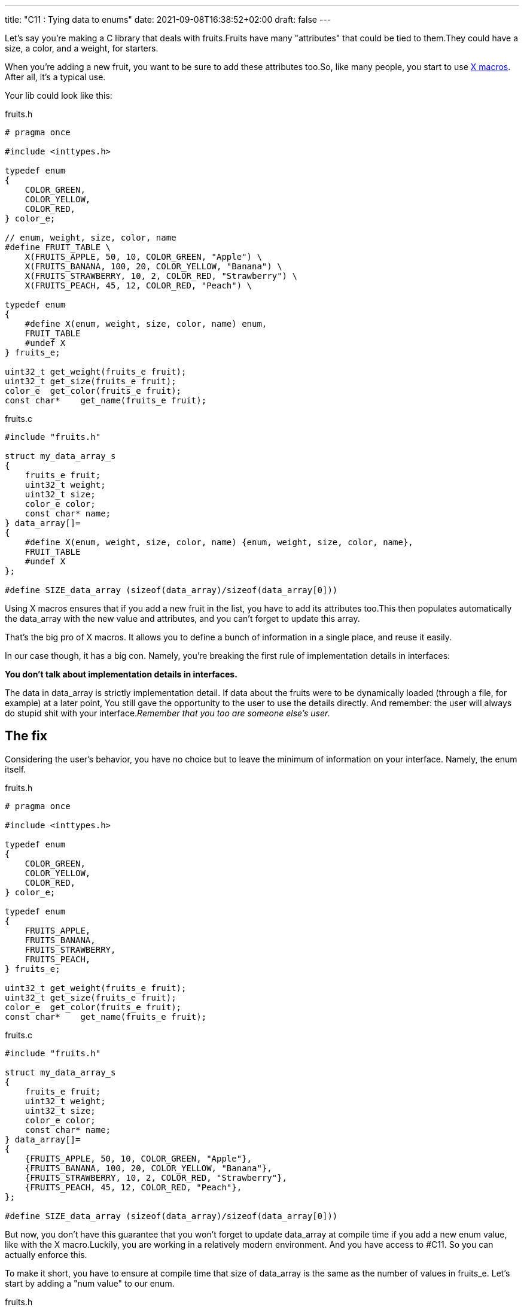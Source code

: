 ---
title: "C11 : Tying data to enums"
date: 2021-09-08T16:38:52+02:00
draft: false
---


Let’s say you’re making a C library that deals with fruits.Fruits have many "attributes" that could be tied to them.They could have a size, a color, and a weight, for starters.

When you’re adding a new fruit, you want to be sure to add these attributes too.So, like many people, you start to use https://stackoverflow.com/questions/6635851/real-world-use-of-x-macros[X macros]. After all, it’s a typical use.

Your lib could look like this:

.fruits.h
[source, c]
----

# pragma once

#include <inttypes.h>

typedef enum
{
    COLOR_GREEN,
    COLOR_YELLOW,
    COLOR_RED,
} color_e;

// enum, weight, size, color, name
#define FRUIT_TABLE \
    X(FRUITS_APPLE, 50, 10, COLOR_GREEN, "Apple") \
    X(FRUITS_BANANA, 100, 20, COLOR_YELLOW, "Banana") \
    X(FRUITS_STRAWBERRY, 10, 2, COLOR_RED, "Strawberry") \
    X(FRUITS_PEACH, 45, 12, COLOR_RED, "Peach") \

typedef enum
{
    #define X(enum, weight, size, color, name) enum,
    FRUIT_TABLE
    #undef X
} fruits_e;

uint32_t get_weight(fruits_e fruit);
uint32_t get_size(fruits_e fruit);
color_e  get_color(fruits_e fruit);
const char*    get_name(fruits_e fruit);
----

.fruits.c
[source,c]
----
#include "fruits.h"

struct my_data_array_s
{
    fruits_e fruit;
    uint32_t weight;
    uint32_t size;
    color_e color;
    const char* name;
} data_array[]=
{
    #define X(enum, weight, size, color, name) {enum, weight, size, color, name},
    FRUIT_TABLE
    #undef X
};

#define SIZE_data_array (sizeof(data_array)/sizeof(data_array[0]))
----

Using X macros ensures that if you add a new fruit in the list, you have to add its attributes too.This then populates automatically the data_array with the new value and attributes, and you can’t forget to update this array.

That’s the big pro of X macros. It allows you to define a bunch of information in a single place, and reuse it easily.

In our case though, it has a big con. Namely, you’re breaking the first rule of implementation details in interfaces:

**You don’t talk about implementation details in interfaces.**

// suppress inspection "GrazieInspection"
The data in data_array is strictly implementation detail. If data about the fruits were to be dynamically loaded (through a file, for example) at a later point, You still gave the opportunity to the user to use the details directly. And remember: the user will always do stupid shit with your interface._Remember that you too are someone else’s user._

== The fix

Considering the user’s behavior, you have no choice but to leave the minimum of information on your interface. Namely, the enum itself.

.fruits.h
[source,c]
----
# pragma once

#include <inttypes.h>

typedef enum
{
    COLOR_GREEN,
    COLOR_YELLOW,
    COLOR_RED,
} color_e;

typedef enum
{
    FRUITS_APPLE,
    FRUITS_BANANA,
    FRUITS_STRAWBERRY,
    FRUITS_PEACH,
} fruits_e;

uint32_t get_weight(fruits_e fruit);
uint32_t get_size(fruits_e fruit);
color_e  get_color(fruits_e fruit);
const char*    get_name(fruits_e fruit);
----

.fruits.c
[source,c]
----
#include "fruits.h"

struct my_data_array_s
{
    fruits_e fruit;
    uint32_t weight;
    uint32_t size;
    color_e color;
    const char* name;
} data_array[]=
{
    {FRUITS_APPLE, 50, 10, COLOR_GREEN, "Apple"},
    {FRUITS_BANANA, 100, 20, COLOR_YELLOW, "Banana"},
    {FRUITS_STRAWBERRY, 10, 2, COLOR_RED, "Strawberry"},
    {FRUITS_PEACH, 45, 12, COLOR_RED, "Peach"},
};

#define SIZE_data_array (sizeof(data_array)/sizeof(data_array[0]))
----

But now, you don’t have this guarantee that you won’t forget to update data_array at compile time if you add a new enum value, like with the X macro.Luckily, you are working in a relatively modern environment. And you have access to #C11. So you can actually enforce this.

To make it short, you have to ensure at compile time that size of data_array is the same as the number of values in fruits_e. Let’s start by adding a "num value" to our enum.

.fruits.h
[source,c]
----
typedef enum
{
    FRUITS_APPLE,
    FRUITS_BANANA,
    FRUITS_STRAWBERRY,
    FRUITS_PEACH,

    FRUITS_NUM_VALUE, // keep last
} fruits_e;
----

And now, we just need to assert at compile time that `FRUITS_NUM_VALUE == SIZE_data_array`.

C11 offers the `_Static_assert` keyword.Let’s try it.

.fruits.c
[source,c]
----
struct my_data_array_s
{
    fruits_e fruit;
    uint32_t weight;
    uint32_t size;
    color_e color;
    const char* name;
} data_array[]=
{
    {FRUITS_APPLE, 50, 10, COLOR_GREEN, "Apple"},
    {FRUITS_BANANA, 100, 20, COLOR_YELLOW, "Banana"},
    {FRUITS_STRAWBERRY, 10, 2, COLOR_RED, "Strawberry"},
    {FRUITS_PEACH, 45, 12, COLOR_RED, "Peach"},
};

#define SIZE_data_array (sizeof(data_array)/sizeof(data_array[0]))

_Static_assert(FRUITS_NUM_VALUE == SIZE_data_array, "Some data is missing in data_array.");
----

Now, if I add a new value in my fruits_e enum…​

.fruits.h
[source, c]
----
typedef enum
{
    FRUITS_APPLE,
    FRUITS_BANANA,
    FRUITS_STRAWBERRY,
    FRUITS_PEACH,
    FRUITS_PEAR,

    FRUITS_NUM_VALUE, // keep last
} fruits_e;
----

It breaks at compile time.

.error
[source, bash]
----
../src/lib/fruits.c:20:1: error: static assertion failed: "Some data is missing in data_array."
 _Static_assert(FRUITS_NUM_VALUE == SIZE_data_array, "Some data is missing in data_array.");
----

That's nice! We now have the same verification at compile time than the X macro.

== But wait, my enum has skips!

This tricks only works if your enum starts from 0 and has no specific values or skips.FRUITS_NUM_VALUES would not actually be the size of the enum in this case, even if last.

So what could we do if your enum actually looked like this?

.fruits.h
[source,c]
----
typedef enum
{
    FRUITS_APPLE = 10,
    FRUITS_BANANA= 20,
    FRUITS_STRAWBERRY = 30,
    FRUITS_PEACH = 40,
} fruits_e;
----

It’s easy. We’re going to go back to X macros!

They will allow us to define the enum the way we want, and to https://stackoverflow.com/a/25354018/11561171[count the number of elements in our enum] at the same time.

.fruits.h
[source,c]
----
#define FRUIT_TABLE \
    X(FRUITS_APPLE, 10) \
    X(FRUITS_BANANA, 20) \
    X(FRUITS_STRAWBERRY, 30) \
    X(FRUITS_PEACH, 40)

typedef enum
{
#define X(enum, value) enum = value,
    FRUIT_TABLE
#undef X
} fruits_e;
----

.fruits.c
[source,c]
----
struct my_data_array_s
{
    fruits_e fruit;
    uint32_t weight;
    uint32_t size;
    color_e color;
    const char* name;
} data_array[]=
{
    {FRUITS_APPLE, 50, 10, COLOR_GREEN, "Apple"},
    {FRUITS_BANANA, 100, 20, COLOR_YELLOW, "Banana"},
    {FRUITS_STRAWBERRY, 10, 2, COLOR_RED, "Strawberry"},
    {FRUITS_PEACH, 45, 12, COLOR_RED, "Peach"},
};

#define SIZE_data_array (sizeof(data_array)/sizeof(data_array[0]))

#define X(enum, value) + 1
// This will expand to "+ 1" for each entry in FRUIT_TABLE.
#define FRUITS_NUM_VALUE (0 FRUIT_TABLE)
_Static_assert(FRUITS_NUM_VALUE == SIZE_data_array, "Some data is missing in data_array.");
#undef X
----

Sadly, because of how the preprocessor works, we can’t define FRUITS_NUM_VALUE in our interface.But it’s not a big deal, because we now have access to this enum through an X macro, which allow us to make this kind of stuff.

== In the end, we’re back to X macros.

X macros are powerful tools, but you should be careful not to expose any detail of your implementation if you are using them in a header.With C11, you have the possibility to have the same level of compile-time check using `_Static_assert`, making them much more interesting to use directly.

If you’re not using them in any interface though, you’re free to do it the way you want. Just be careful from the evil users.